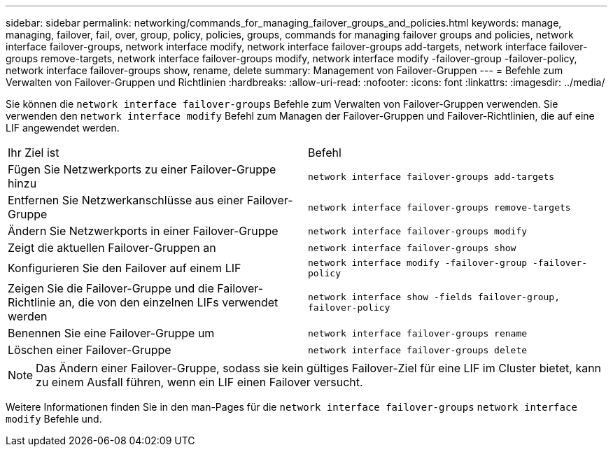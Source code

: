 ---
sidebar: sidebar 
permalink: networking/commands_for_managing_failover_groups_and_policies.html 
keywords: manage, managing, failover, fail, over, group, policy, policies, groups, commands for managing failover groups and policies, network interface failover-groups, network interface modify, network interface failover-groups add-targets, network interface failover-groups remove-targets, network interface failover-groups modify, network interface modify -failover-group -failover-policy, network interface failover-groups show, rename, delete 
summary: Management von Failover-Gruppen 
---
= Befehle zum Verwalten von Failover-Gruppen und Richtlinien
:hardbreaks:
:allow-uri-read: 
:nofooter: 
:icons: font
:linkattrs: 
:imagesdir: ../media/


[role="lead"]
Sie können die `network interface failover-groups` Befehle zum Verwalten von Failover-Gruppen verwenden. Sie verwenden den `network interface modify` Befehl zum Managen der Failover-Gruppen und Failover-Richtlinien, die auf eine LIF angewendet werden.

|===


| Ihr Ziel ist | Befehl 


 a| 
Fügen Sie Netzwerkports zu einer Failover-Gruppe hinzu
 a| 
`network interface failover-groups add-targets`



 a| 
Entfernen Sie Netzwerkanschlüsse aus einer Failover-Gruppe
 a| 
`network interface failover-groups remove-targets`



 a| 
Ändern Sie Netzwerkports in einer Failover-Gruppe
 a| 
`network interface failover-groups modify`



 a| 
Zeigt die aktuellen Failover-Gruppen an
 a| 
`network interface failover-groups show`



 a| 
Konfigurieren Sie den Failover auf einem LIF
 a| 
`network interface modify -failover-group -failover-policy`



 a| 
Zeigen Sie die Failover-Gruppe und die Failover-Richtlinie an, die von den einzelnen LIFs verwendet werden
 a| 
`network interface show -fields failover-group, failover-policy`



 a| 
Benennen Sie eine Failover-Gruppe um
 a| 
`network interface failover-groups rename`



 a| 
Löschen einer Failover-Gruppe
 a| 
`network interface failover-groups delete`

|===

NOTE: Das Ändern einer Failover-Gruppe, sodass sie kein gültiges Failover-Ziel für eine LIF im Cluster bietet, kann zu einem Ausfall führen, wenn ein LIF einen Failover versucht.

Weitere Informationen finden Sie in den man-Pages für die `network interface failover-groups` `network interface modify` Befehle und.
